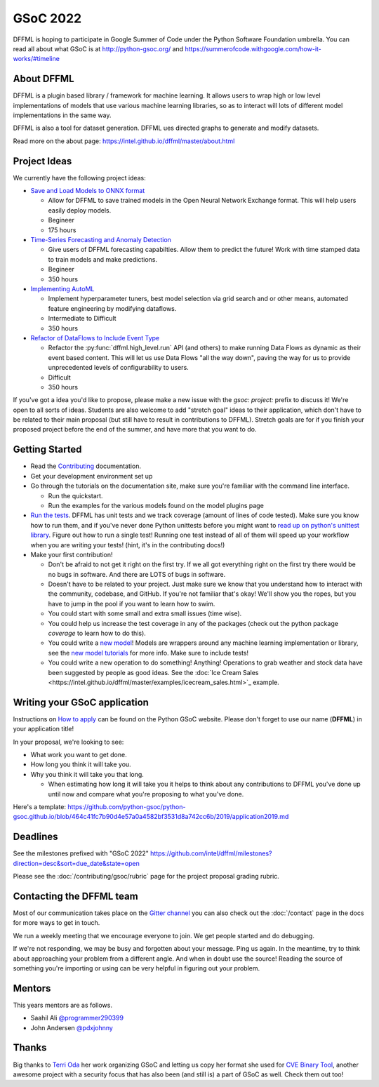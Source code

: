 GSoC 2022
=========

DFFML is hoping to participate in Google Summer of Code under the Python
Software Foundation umbrella. You can read all about what GSoC is at
http://python-gsoc.org/ and
https://summerofcode.withgoogle.com/how-it-works/#timeline

About DFFML
-----------

DFFML is a plugin based library / framework for machine learning. It allows
users to wrap high or low level implementations of models that use various
machine learning libraries, so as to interact will lots of different model
implementations in the same way.

DFFML is also a tool for dataset generation. DFFML ues directed graphs to
generate and modify datasets.

Read more on the about page: https://intel.github.io/dffml/master/about.html

Project Ideas
-------------

We currently have the following project ideas:

- `Save and Load Models to ONNX format <https://github.com/intel/dffml/blob/master/docs/contributing/gsoc/2022/onnx_save_load.md>`_

  - Allow for DFFML to save trained models in the Open Neural Network Exchange
    format. This will help users easily deploy models.
  - Begineer
  - 175 hours

- `Time-Series Forecasting and Anomaly Detection <https://github.com/intel/dffml/blob/master/docs/contributing/gsoc/2022/forecasting.md>`_

  - Give users of DFFML forecasting capabilties. Allow them to predict the
    future! Work with time stamped data to train models and make predictions.
  - Begineer
  - 350 hours

- `Implementing AutoML <https://github.com/intel/dffml/blob/master/docs/contributing/gsoc/2022/automl.md>`_

  - Implement hyperparameter tuners, best model selection via grid search and
    or other means, automated feature engineering by modifying dataflows.
  - Intermediate to Difficult
  - 350 hours

- `Refactor of DataFlows to Include Event Type <https://github.com/intel/dffml/blob/master/docs/contributing/gsoc/2022/dataflow_event_types.md>`_

  - Refactor the :py:func:`dffml.high_level.run` API (and others) to make
    running Data Flows as dynamic as their event based content. This will let us
    use Data Flows "all the way down", paving the way for us to provide
    unprecedented levels of configurability to users.
  - Difficult
  - 350 hours

If you've got a idea you'd like to propose, please make a new issue with the
`gsoc: project:` prefix to discuss it! We're open to all sorts of ideas.
Students are also welcome to add "stretch goal" ideas to their application,
which don't have to be related to their main proposal (but still have to result
in contributions to DFFML). Stretch goals are for if you finish your proposed
project before the end of the summer, and have more that you want to do.

Getting Started
---------------

- Read the `Contributing <https://intel.github.io/dffml/master/contributing/index.html>`_ documentation.

- Get your development environment set up

- Go through the tutorials on the documentation site, make sure you're familiar
  with the command line interface.

  - Run the quickstart.

  - Run the examples for the various models found on the model plugins page

- `Run the tests <https://github.com/intel/dffml/tree/master/tests>`_. DFFML has
  unit tests and we track coverage (amount of lines of code tested).
  Make sure you know how to run them, and if you've never done Python unittests
  before you might want to
  `read up on python's unittest library <https://docs.python.org/3/library/unittest.html>`_.
  Figure out how to run a single test! Running one test instead of all of them
  will speed up your workflow when you are writing your tests! (hint, it's in
  the contributing docs!)

- Make your first contribution!

  - Don't be afraid to not get it right on the first try. If we all got
    everything right on the first try there would be no bugs in software. And
    there are LOTS of bugs in software.

  - Doesn't have to be related to your project. Just make sure we know that you
    understand how to interact with the community, codebase, and GitHub. If
    you're not familiar that's okay! We'll show you the ropes, but you have to
    jump in the pool if you want to learn how to swim.

  - You could start with some small and extra small issues (time wise).

  - You could help us increase the test coverage in any of the packages (check
    out the python package `coverage` to learn how to do this).

  - You could write a `new model <https://github.com/intel/dffml/issues/29>`_!
    Models are wrappers around any machine learning implementation or library,
    see the
    `new model tutorials
    <https://intel.github.io/dffml/master/tutorials/models/index.html>`_
    for more info. Make sure to include tests!

  - You could write a new operation to do something! Anything! Operations to
    grab weather and stock data have been suggested by people as good ideas.
    See the :doc:`Ice Cream Sales
    <https://intel.github.io/dffml/master/examples/icecream_sales.html>`_
    example.

Writing your GSoC application
-----------------------------

Instructions on `How to apply <http://python-gsoc.org/#apply>`_ can be found on
the Python GSoC website. Please don't forget to use our name (**DFFML**) in your
application title!

In your proposal, we're looking to see:

- What work you want to get done.

- How long you think it will take you.

- Why you think it will take you that long.

  - When estimating how long it will take you it helps to think about any
    contributions to DFFML you've done up until now and compare what you're
    proposing to what you've done.

Here's a template:
https://github.com/python-gsoc/python-gsoc.github.io/blob/464c41fc7b90d4e57a0a4582bf3531d8a742cc6b/2019/application2019.md

Deadlines
---------

See the milestones prefixed with "GSoC 2022"
https://github.com/intel/dffml/milestones?direction=desc&sort=due_date&state=open

Please see the :doc:`/contributing/gsoc/rubric` page for the project
proposal grading rubric.

Contacting the DFFML team
-------------------------

Most of our communication takes place on the
`Gitter channel <https://gitter.im/dffml/community>`_ you can also check out the
:doc:`/contact` page in the docs for more ways to get in touch.

We run a weekly meeting that we encourage everyone to join. We get people
started and do debugging.

If we're not responding, we may be busy and forgotten about your message. Ping
us again. In the meantime, try to think about approaching your problem from a
different angle. And when in doubt use the source! Reading the source of
something you're importing or using can be very helpful in figuring out your
problem.

Mentors
-------

This years mentors are as follows.

- Saahil Ali `@programmer290399 <https://github.com/programmer290399>`_
- John Andersen `@pdxjohnny <https://github.com/pdxjohnny>`_

Thanks
------

Big thanks to `Terri Oda <https://github.com/terriko>`_ her work organizing GSoC
and letting us copy her format she used for
`CVE Binary Tool <https://github.com/intel/cve-bin-tool>`_, another awesome
project with a security focus that has also been (and still is) a part of GSoC
as well. Check them out too!
